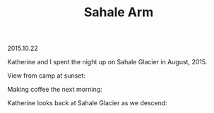 #+OPTIONS: toc:nil
#+HTML_LINK_UP: ../index.html
#+HTML_LINK_HOME: ../index.html
#+TITLE: Sahale Arm
2015.10.22

Katherine and I spent the night up on Sahale Glacier in August, 2015.

View from camp at sunset:

[[file:../img/SahaleArm/tentandsunset.jpg]]

Making coffee the next morning:

[[file:../img/SahaleArm/makingcoffee.jpg]]

Katherine looks back at Sahale Glacier as we descend:

[[file:../img/SahaleArm/katherineviewssahale.jpg]]
